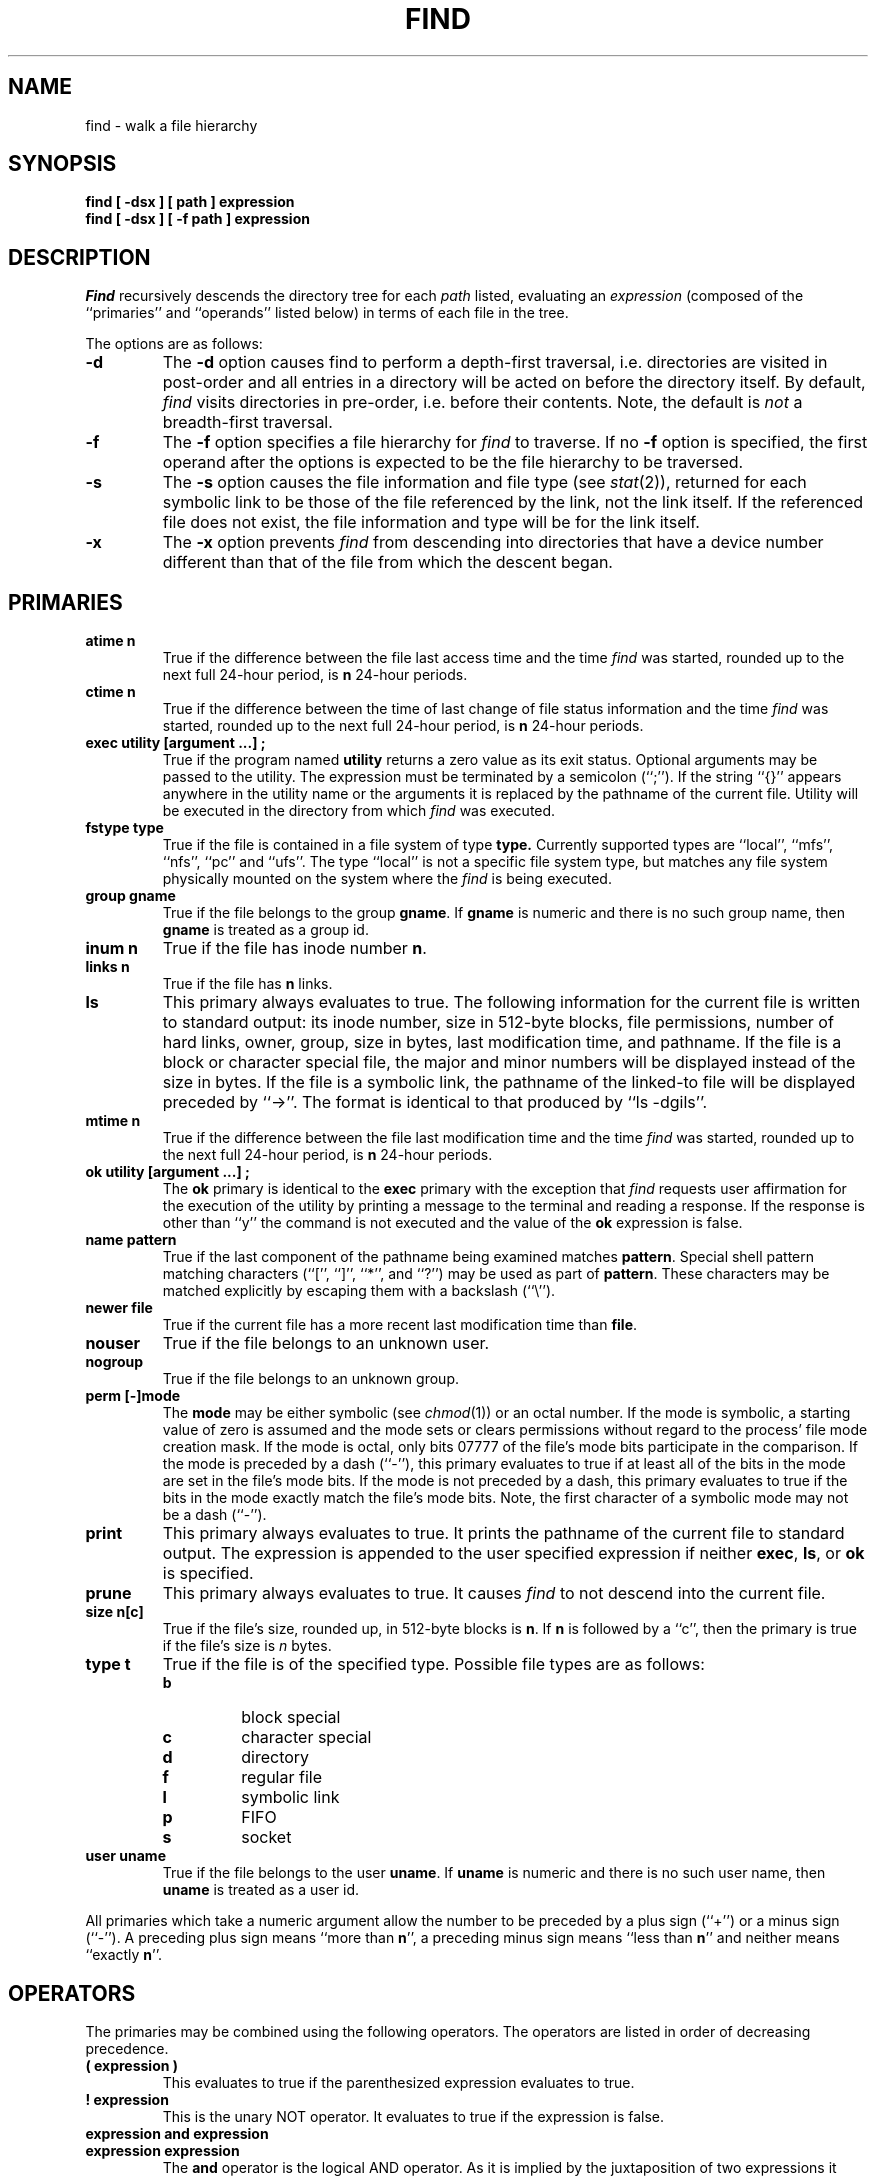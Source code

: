 .\" Copyright (c) 1990 The Regents of the University of California.
.\" All rights reserved.
.\"
.\" Redistribution and use in source and binary forms, with or without
.\" modification, are permitted provided that the following conditions
.\" are met:
.\" 1. Redistributions of source code must retain the above copyright
.\"    notice, this list of conditions and the following disclaimer.
.\" 2. Redistributions in binary form must reproduce the above copyright
.\"    notice, this list of conditions and the following disclaimer in the
.\"    documentation and/or other materials provided with the distribution.
.\" 3. All advertising materials mentioning features or use of this software
.\"    must display the following acknowledgement:
.\"	This product includes software developed by the University of
.\"	California, Berkeley and its contributors.
.\" 4. Neither the name of the University nor the names of its contributors
.\"    may be used to endorse or promote products derived from this software
.\"    without specific prior written permission.
.\"
.\" THIS SOFTWARE IS PROVIDED BY THE REGENTS AND CONTRIBUTORS ``AS IS'' AND
.\" ANY EXPRESS OR IMPLIED WARRANTIES, INCLUDING, BUT NOT LIMITED TO, THE
.\" IMPLIED WARRANTIES OF MERCHANTABILITY AND FITNESS FOR A PARTICULAR PURPOSE
.\" ARE DISCLAIMED.  IN NO EVENT SHALL THE REGENTS OR CONTRIBUTORS BE LIABLE
.\" FOR ANY DIRECT, INDIRECT, INCIDENTAL, SPECIAL, EXEMPLARY, OR CONSEQUENTIAL
.\" DAMAGES (INCLUDING, BUT NOT LIMITED TO, PROCUREMENT OF SUBSTITUTE GOODS
.\" OR SERVICES; LOSS OF USE, DATA, OR PROFITS; OR BUSINESS INTERRUPTION)
.\" HOWEVER CAUSED AND ON ANY THEORY OF LIABILITY, WHETHER IN CONTRACT, STRICT
.\" LIABILITY, OR TORT (INCLUDING NEGLIGENCE OR OTHERWISE) ARISING IN ANY WAY
.\" OUT OF THE USE OF THIS SOFTWARE, EVEN IF ADVISED OF THE POSSIBILITY OF
.\" SUCH DAMAGE.
.\"
.\"	@(#)find.1	6.12 (Berkeley) 05/25/90
.\"
.TH FIND 1 ""
.AT 3
.SH NAME
find \- walk a file hierarchy
.SH SYNOPSIS
.ft B
find [ \-dsx ] [ path ] expression
.br
find [ \-dsx ] [ \-f path ] expression
.ft R
.SH DESCRIPTION
.I Find
recursively descends the directory tree for each
.I path
listed, evaluating an
.I expression
(composed of the ``primaries'' and ``operands'' listed below) in terms
of each file in the tree.
.PP
The options are as follows:
.TP
.B \-d
The
.B \-d
option causes find to perform a depth\-first traversal, i.e. directories
are visited in post\-order and all entries in a directory will be acted
on before the directory itself.
By default,
.I find
visits directories in pre\-order, i.e. before their contents.
Note, the default is
.I not
a breadth\-first traversal.
.TP
.B \-f
The
.B \-f
option specifies a file hierarchy for
.I find
to traverse.
If no
.B \-f
option is specified, the first operand after the options is
expected to be the file hierarchy to be traversed.
.TP
.B \-s
The
.B \-s
option causes the file information and file type (see
.IR stat (2)),
returned for each symbolic link to be those of the file referenced by the
link, not the link itself.
If the referenced file does not exist, the file information and type will
be for the link itself.
.TP
.B \-x
The
.B \-x
option prevents
.I find
from descending into directories that have a device number different
than that of the file from which the descent began.
.SH PRIMARIES
.TP
.B atime n
True if the difference between the file last access time and the time
.I find
was started, rounded up to the next full 24\-hour period, is
.B n
24\-hour periods.
.TP
.B ctime n
True if the difference between the time of last change of file status
information and the time
.I find
was started, rounded up to the next full 24\-hour period, is
.B n
24\-hour periods.
.TP
.B exec  utility  [argument ...]  ;
True if the program named
.B utility
returns a zero value as its exit status.
Optional arguments may be passed to the utility.
The expression must be terminated by a semicolon (``;'').
If the string ``{}'' appears anywhere in the utility name or the
arguments it is replaced by the pathname of the current file.
Utility will be executed in the directory from which
.I find
was executed.
.TP
.B fstype type
True if the file is contained in a file system of type
.BR type.
Currently supported types are ``local'', ``mfs'', ``nfs'', ``pc'' and
``ufs''.
The type ``local'' is not a specific file system type, but matches
any file system physically mounted on the system where the
.I find
is being executed.
.TP
.B group gname
True if the file belongs to the group
.BR gname .
If
.B gname
is numeric and there is no such group name, then
.B gname
is treated as a group id.
.TP
.B inum n
True if the file has inode number
.BR n .
.TP
.B links  n
True if the file has
.B n
links.
.TP
.B ls
This primary always evaluates to true.
The following information for the current file is written to standard output:
its inode number, size in 512\-byte blocks, file permissions, number of hard
links, owner, group, size in bytes, last modification time, and pathname.
If the file is a block or character special file, the major and minor numbers
will be displayed instead of the size in bytes.
If the file is a symbolic link, the pathname of the linked\-to file will be
displayed preceded by ``\->''.
The format is identical to that produced by ``ls \-dgils''.
.TP
.B mtime n
True if the difference between the file last modification time and the time
.I find
was started, rounded up to the next full 24\-hour period, is
.B n
24\-hour periods.
.TP
.B ok  utility  [argument ...]  ;
The
.B ok
primary is identical to the
.B exec
primary with the exception that
.I find
requests user affirmation for the execution of the utility by printing
a message to the terminal and reading a response.
If the response is other than ``y'' the command is not executed and the
value of the
.B ok
expression is false.
.TP
.B name pattern
True if the last component of the pathname being examined matches
.BR pattern .
Special shell pattern matching characters (``['', ``]'', ``*'', and ``?'')
may be used as part of
.BR pattern .
These characters may be matched explicitly by escaping them with a
backslash (``\e'').
.TP
.B newer file
True if the current file has a more recent last modification time than
.BR file .
.TP
.B nouser
True if the file belongs to an unknown user.
.TP
.B nogroup
True if the file belongs to an unknown group.
.TP
.B perm [\-]mode
The
.B mode
may be either symbolic (see
.IR chmod (1))
or an octal number.
If the mode is symbolic, a starting value of zero is assumed and the
mode sets or clears permissions without regard to the process' file mode
creation mask.
If the mode is octal, only bits 07777 of the file's mode bits participate
in the comparison.
If the mode is preceded by a dash (``\-''), this primary evaluates to true
if at least all of the bits in the mode are set in the file's mode bits.
If the mode is not preceded by a dash, this primary evaluates to true if
the bits in the mode exactly match the file's mode bits.
Note, the first character of a symbolic mode may not be a dash (``\-'').
.TP
.B print
This primary always evaluates to true.
It prints the pathname of the current file to standard output.
The expression is appended to the user specified expression if neither
.BR exec ,
.BR ls ,
or
.B ok
is specified.
.TP
.B prune
This primary always evaluates to true.
It causes
.I find
to not descend into the current file.
.TP
.B size n[c]
True if the file's size, rounded up, in 512\-byte blocks is
.BR n .
If 
.B n
is followed by a ``c'', then the primary is true if the
file's size is 
.I n
bytes.
.TP
.B type t
True if the file is of the specified type.
Possible file types are as follows:
.RS
.TP
.B b
block special
.br
.ns
.TP
.B c
character special
.br
.ns
.TP
.B d
directory
.br
.ns
.TP
.B f
regular file
.br
.ns
.TP
.B l
symbolic link
.br
.ns
.TP
.B p
FIFO
.br
.ns
.TP
.B s
socket
.RE
.TP
.B user uname
True if the file belongs to the user
.BR uname .
If
.B uname
is numeric and there is no such user name, then
.B uname
is treated as a user id.
.PP
All primaries which take a numeric argument allow the number to be
preceded by a plus sign (``+'') or a minus sign (``\-'').
A preceding plus sign means ``more than
.BR n '',
a preceding minus sign means ``less than
.BR n ''
and neither means ``exactly
.BR n ''.
.SH OPERATORS
The primaries may be combined using the following operators.
The operators are listed in order of decreasing precedence.
.TP
.B "( expression )"
This evaluates to true if the parenthesized expression evaluates to
true.
.TP
.B "! expression"
This is the unary NOT operator.
It evaluates to true if the expression is false.
.TP
.B "expression and expression"
.br
.ns
.TP
.B "expression expression"
The
.B and
operator is the logical AND operator.
As it is implied by the juxtaposition of two expressions it does not
have to be specified.
The expression evaluates to true if both expressions are true.
The second expression is not evaluated if the first expression is false.
.TP
.B "expression or expression"
The
.B or
operator is the logical OR operator.
The expression evaluates to true if either the first or the second expression
is true.
The second expression is not evaluated if the first expression is true.
.PP
All operands and primaries must be separate arguments to
.IR find .
Primaries which themselves take arguments expect each argument
to be a separate argument to
.IR find .
.SH EXAMPLES
.PP
The following examples are shown as given to the shell:
.TP
find  /  \e!  name  "*.c"  print
Print out a list of all the files whose names do not end in ``.c''.
.TP
find  /  newer  ttt  user  wnj  print
Print out a list of all the files owned by user ``wnj'' that are newer
than the file ``ttt''.
.TP
find  /  \e!  \e(  newer  ttt  user  wnj  \e)  print
Print out a list of all the files which are not both newer than ``ttt''
and owned by ``wnj''.
.TP
find  /  \e(  newer  ttt  or  user wnj  \e)  print
Print out a list of all the files that are either owned by ``wnj'' or
that are newer than ``ttt''.
.SH "SEE ALSO"
chmod(1), sh(1), test(1), stat(2), umask(2),
getpwent(3), getgrent(3), strmode(3)
.SH STANDARDS
The
.I find
utility syntax is a replacement for the syntax specified by the POSIX
1003.2 standard.
The standard syntax is also supported; see the COMPATIBILITY section
below for details.
.PP
The
.B \-s
option as well as the primaries
.B inum
and
.BR ls
are extensions to the POSIX standard.
.SH COMPATIBILITY
The traditional, and standardized, syntax for
.I find
is as follows.
All of the primaries are preceded by a dash (``\-''), i.e. the
primary ``group'' is specified as ``\-group''.
The
.BR \-d ,
.BR \-s ,
and
.BR \-x
options are implemented using the primaries ``\-depth'', ``\-follow'',
and ``\-xdev''.
These primaries always evaluate to true.
The operator ``or'' is implemented as ``\-o'', and the operator
``and'' is implemented as ``\-a''.
The set of file trees to be traversed are specified as the first operands
to
.IR find .
The first operand beginning with a dash (``\-''), exclamation point (``!'')
or left parenthesis (``('') is assumed to be the beginning of the expression
and the end of the files to be traversed.
.PP
The
.I find
syntax was changed for two reasons.
The first is that the ``\-depth'', ``\-follow'' and ``\-xdev'' primaries
are really global variables that take effect before the traversal begins.
This causes some legal expressions to have unexpected results.
An example is the expression ``\-print \-o \-depth''.
As \-print always evaluates to true, the standard order of evaluation
implies that \-depth would never be evaluated.
This is not the case.
.PP
The second reason is that traversing file trees with names beginning with
a dash, exclamation point or left parenthesis was impossible.
.SH BUGS
The special characters used by
.I find
are also special characters to many shell programs.
In particular, the characters ``*'', ``['', ``]'', ``?'', ``('', ``)'',
``!'', ``\e'' and ``;'' may have to be escaped from the shell.
